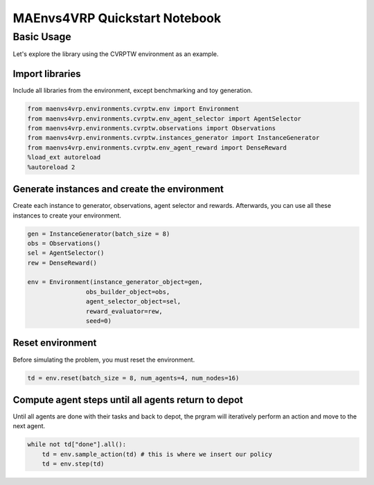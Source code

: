 =================================
MAEnvs4VRP Quickstart Notebook
=================================

Basic Usage
=============

Let's explore the library using the CVRPTW environment as an example.

Import libraries
^^^^^^^^^^^^^^^^^^^^

Include all libraries from the environment, except benchmarking and toy generation.

.. code-block:: python

    from maenvs4vrp.environments.cvrptw.env import Environment
    from maenvs4vrp.environments.cvrptw.env_agent_selector import AgentSelector
    from maenvs4vrp.environments.cvrptw.observations import Observations
    from maenvs4vrp.environments.cvrptw.instances_generator import InstanceGenerator
    from maenvs4vrp.environments.cvrptw.env_agent_reward import DenseReward
    %load_ext autoreload
    %autoreload 2

Generate instances and create the environment
^^^^^^^^^^^^^^^^^^^^^^^^^^^^^^^^^^^^^^^^^^^^^^^^

Create each instance to generator, observations, agent selector and rewards. Afterwards, you can use all these instances to create your environment.

.. code-block:: python

    gen = InstanceGenerator(batch_size = 8)
    obs = Observations()
    sel = AgentSelector()
    rew = DenseReward()

    env = Environment(instance_generator_object=gen,  
                    obs_builder_object=obs,
                    agent_selector_object=sel,
                    reward_evaluator=rew,
                    seed=0)

Reset environment
^^^^^^^^^^^^^^^^^^^^^^^^^^^^^^^^^^^^^^^^^^^^^^^^

Before simulating the problem, you must reset the environment.

.. code-block:: python

    td = env.reset(batch_size = 8, num_agents=4, num_nodes=16)

Compute agent steps until all agents return to depot
^^^^^^^^^^^^^^^^^^^^^^^^^^^^^^^^^^^^^^^^^^^^^^^^^^^^^^^^

Until all agents are done with their tasks and back to depot, the prgram will iteratively perform an action and move to the next agent.

.. code-block:: python

    while not td["done"].all():  
        td = env.sample_action(td) # this is where we insert our policy
        td = env.step(td)